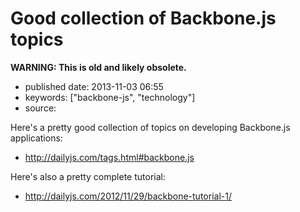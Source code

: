 * Good collection of Backbone.js topics
  :PROPERTIES:
  :CUSTOM_ID: good-collection-of-backbone.js-topics
  :END:

*WARNING: This is old and likely obsolete.*

- published date: 2013-11-03 06:55
- keywords: ["backbone-js", "technology"]
- source:

Here's a pretty good collection of topics on developing Backbone.js applications:

- [[http://dailyjs.com/tags.html#backbone.js]]

Here's also a pretty complete tutorial:

- [[http://dailyjs.com/2012/11/29/backbone-tutorial-1/]]
